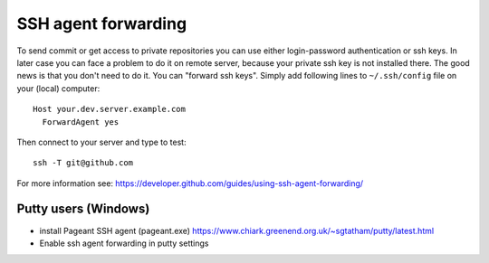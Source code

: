 ======================
 SSH agent forwarding
======================


To send commit or get access to private repositories you can use either login-password authentication or ssh keys. In later case you can face a problem to do it on remote server, because your private ssh key is not installed there. The good news is that you don't need to do it. You can "forward ssh keys". Simply add following lines to ``~/.ssh/config`` file on your (local) computer::

  Host your.dev.server.example.com
    ForwardAgent yes

Then connect to your server and type to test::

    ssh -T git@github.com

For more information see: https://developer.github.com/guides/using-ssh-agent-forwarding/

Putty users (Windows)
=====================

* install  Pageant SSH agent (pageant.exe) https://www.chiark.greenend.org.uk/~sgtatham/putty/latest.html
* Enable ssh agent forwarding in putty settings
